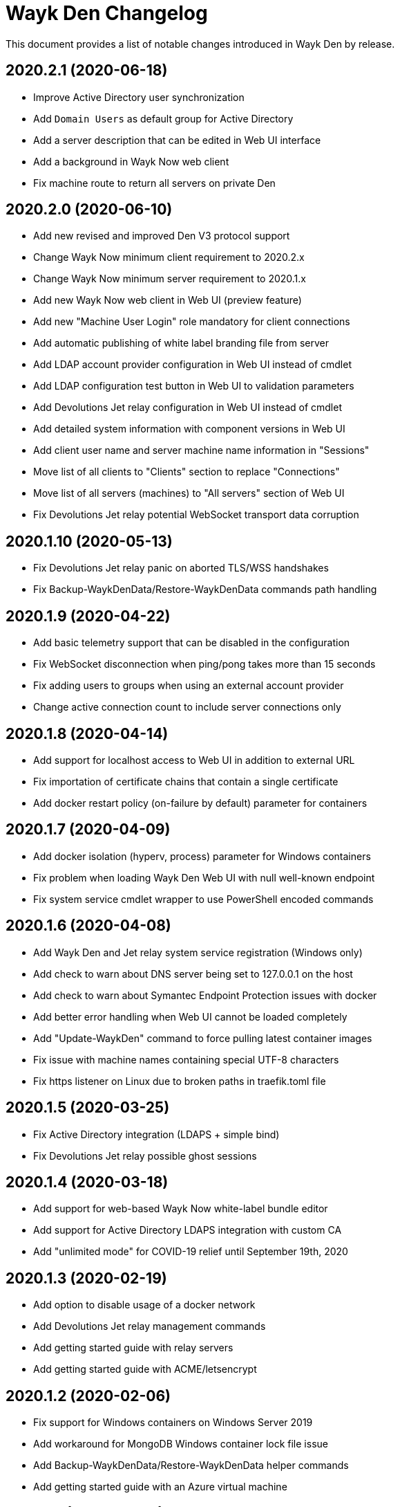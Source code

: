 = Wayk Den Changelog

This document provides a list of notable changes introduced in Wayk Den by release.

== 2020.2.1 (2020-06-18)

  * Improve Active Directory user synchronization
  * Add `Domain Users` as default group for Active Directory
  * Add a server description that can be edited in Web UI interface
  * Add a background in Wayk Now web client
  * Fix machine route to return all servers on private Den
  
== 2020.2.0 (2020-06-10)

  * Add new revised and improved Den V3 protocol support
  * Change Wayk Now minimum client requirement to 2020.2.x
  * Change Wayk Now minimum server requirement to 2020.1.x
  * Add new Wayk Now web client in Web UI (preview feature)
  * Add new "Machine User Login" role mandatory for client connections
  * Add automatic publishing of white label branding file from server
  * Add LDAP account provider configuration in Web UI instead of cmdlet
  * Add LDAP configuration test button in Web UI to validation parameters
  * Add Devolutions Jet relay configuration in Web UI instead of cmdlet
  * Add detailed system information with component versions in Web UI
  * Add client user name and server machine name information in "Sessions"
  * Move list of all clients to "Clients" section to replace "Connections"
  * Move list of all servers (machines) to "All servers" section of Web UI
  * Fix Devolutions Jet relay potential WebSocket transport data corruption

== 2020.1.10 (2020-05-13)

  * Fix Devolutions Jet relay panic on aborted TLS/WSS handshakes
  * Fix Backup-WaykDenData/Restore-WaykDenData commands path handling

== 2020.1.9 (2020-04-22)

  * Add basic telemetry support that can be disabled in the configuration
  * Fix WebSocket disconnection when ping/pong takes more than 15 seconds
  * Fix adding users to groups when using an external account provider
  * Change active connection count to include server connections only

== 2020.1.8 (2020-04-14)

  * Add support for localhost access to Web UI in addition to external URL
  * Fix importation of certificate chains that contain a single certificate
  * Add docker restart policy (on-failure by default) parameter for containers

== 2020.1.7 (2020-04-09)

  * Add docker isolation (hyperv, process) parameter for Windows containers
  * Fix problem when loading Wayk Den Web UI with null well-known endpoint
  * Fix system service cmdlet wrapper to use PowerShell encoded commands

== 2020.1.6 (2020-04-08)

  * Add Wayk Den and Jet relay system service registration (Windows only)
  * Add check to warn about DNS server being set to 127.0.0.1 on the host
  * Add check to warn about Symantec Endpoint Protection issues with docker
  * Add better error handling when Web UI cannot be loaded completely
  * Add "Update-WaykDen" command to force pulling latest container images
  * Fix issue with machine names containing special UTF-8 characters
  * Fix https listener on Linux due to broken paths in traefik.toml file

== 2020.1.5 (2020-03-25)

  * Fix Active Directory integration (LDAPS + simple bind)
  * Fix Devolutions Jet relay possible ghost sessions

== 2020.1.4 (2020-03-18)

  * Add support for web-based Wayk Now white-label bundle editor
  * Add support for Active Directory LDAPS integration with custom CA
  * Add "unlimited mode" for COVID-19 relief until September 19th, 2020

== 2020.1.3 (2020-02-19)

  * Add option to disable usage of a docker network
  * Add Devolutions Jet relay management commands
  * Add getting started guide with relay servers
  * Add getting started guide with ACME/letsencrypt

== 2020.1.2 (2020-02-06)

  * Fix support for Windows containers on Windows Server 2019
  * Add workaround for MongoDB Windows container lock file issue
  * Add Backup-WaykDenData/Restore-WaykDenData helper commands
  * Add getting started guide with an Azure virtual machine

== 2020.1.1 (2020-01-30)

  * Rewrite cmdlet in PowerShell instead of C#
  * Use YAML configuration files instead of LiteDB

== 2020.1.0 (2020-01-20)

  * Initial public release
  * Add initial Wayk Den web user interface
  * Add getting started guide with an Argo tunnel
